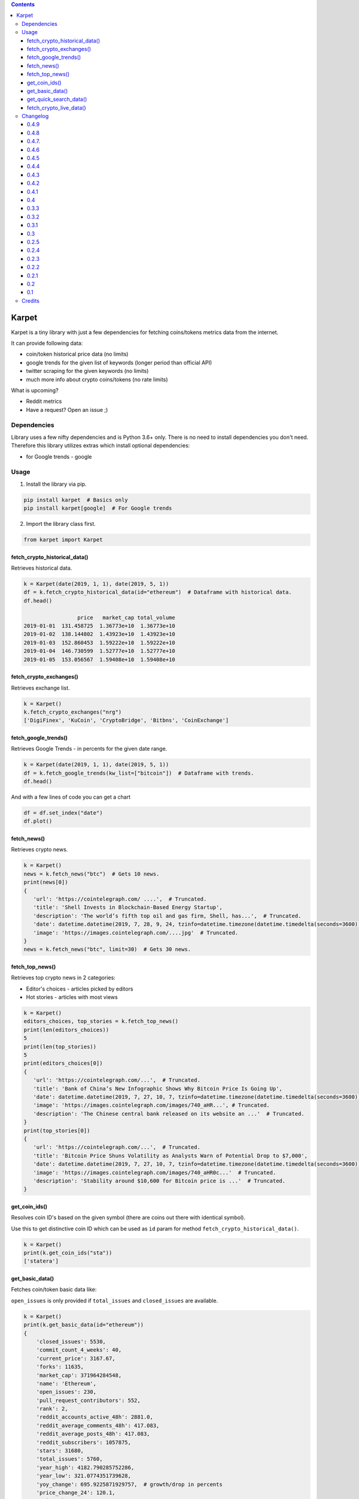 .. image:: https://raw.githubusercontent.com/im-n1/karpet/master/assets/logo.png
   :align: center

.. image:: https://img.shields.io/pypi/v/karpet.svg?color=0c7dbe
   :alt: PyPI

.. image:: https://img.shields.io/pypi/l/karpet.svg?color=0c7dbe
   :alt: PyPI - License

.. image:: https://img.shields.io/pypi/dm/karpet.svg?color=0c7dbe
   :alt: PyPI - Downloads

.. contents::

Karpet
======
Karpet is a tiny library with just a few dependencies
for fetching coins/tokens metrics data from the internet.

It can provide following data:

* coin/token historical price data (no limits)
* google trends for the given list of keywords (longer period than official API)
* twitter scraping for the given keywords (no limits)
* much more info about crypto coins/tokens (no rate limits)

What is upcoming?

* Reddit metrics
* Have a request? Open an issue ;)

Dependencies
------------
Library uses a few nifty dependencies and is Python 3.6+ only. There is no
need to install dependencies you don't need. Therefore this library utilizes
extras which install optional dependencies:

* for Google trends - google

Usage
-----
1. Install the library via pip.

.. code-block:: bash

   pip install karpet  # Basics only
   pip install karpet[google]  # For Google trends

2. Import the library class first.

.. code-block:: python

    from karpet import Karpet

fetch_crypto_historical_data()
~~~~~~~~~~~~~~~~~~~~~~~~~~~~~~
Retrieves historical data.

.. code-block:: python

    k = Karpet(date(2019, 1, 1), date(2019, 5, 1))
    df = k.fetch_crypto_historical_data(id="ethereum")  # Dataframe with historical data.
    df.head()

                     price   market_cap total_volume
    2019-01-01  131.458725  1.36773e+10  1.36773e+10
    2019-01-02  138.144802  1.43923e+10  1.43923e+10
    2019-01-03  152.860453  1.59222e+10  1.59222e+10
    2019-01-04  146.730599  1.52777e+10  1.52777e+10
    2019-01-05  153.056567  1.59408e+10  1.59408e+10


fetch_crypto_exchanges()
~~~~~~~~~~~~~~~~~~~~~~~~
Retrieves exchange list.

.. code-block:: python

    k = Karpet()
    k.fetch_crypto_exchanges("nrg")
    ['DigiFinex', 'KuCoin', 'CryptoBridge', 'Bitbns', 'CoinExchange']

fetch_google_trends()
~~~~~~~~~~~~~~~~~~~~~
Retrieves Google Trends - in percents for the given date range.

.. code-block:: python

    k = Karpet(date(2019, 1, 1), date(2019, 5, 1))
    df = k.fetch_google_trends(kw_list=["bitcoin"])  # Dataframe with trends.
    df.head()

.. image:: https://raw.githubusercontent.com/im-n1/karpet/master/assets/google_trends.png

And with a few lines of code you can get a chart

.. code-block:: python

   df = df.set_index("date")
   df.plot()

.. image:: https://raw.githubusercontent.com/im-n1/karpet/master/assets/trends_chart.png

fetch_news()
~~~~~~~~~~~~
Retrieves crypto news.

.. code-block:: python

   k = Karpet()
   news = k.fetch_news("btc")  # Gets 10 news.
   print(news[0])
   {
      'url': 'https://cointelegraph.com/ ....',  # Truncated.
      'title': 'Shell Invests in Blockchain-Based Energy Startup',
      'description': 'The world’s fifth top oil and gas firm, Shell, has...',  # Truncated.
      'date': datetime.datetime(2019, 7, 28, 9, 24, tzinfo=datetime.timezone(datetime.timedelta(seconds=3600)))
      'image': 'https://images.cointelegraph.com/....jpg'  # Truncated.
   }
   news = k.fetch_news("btc", limit=30)  # Gets 30 news.

fetch_top_news()
~~~~~~~~~~~~~~~~
Retrieves top crypto news in 2 categories:

* Editor's choices - articles picked by editors
* Hot stories - articles with most views

.. code-block:: python

   k = Karpet()
   editors_choices, top_stories = k.fetch_top_news()
   print(len(editors_choices))
   5
   print(len(top_stories))
   5
   print(editors_choices[0])
   {
      'url': 'https://cointelegraph.com/...',  # Truncated.
      'title': 'Bank of China’s New Infographic Shows Why Bitcoin Price Is Going Up',
      'date': datetime.datetime(2019, 7, 27, 10, 7, tzinfo=datetime.timezone(datetime.timedelta(seconds=3600))),
      'image': 'https://images.cointelegraph.com/images/740_aHR...', # Truncated.
      'description': 'The Chinese central bank released on its website an ...'  # Truncated.
   }
   print(top_stories[0])
   {
      'url': 'https://cointelegraph.com/...',  # Truncated.
      'title': 'Bitcoin Price Shuns Volatility as Analysts Warn of Potential Drop to $7,000',
      'date': datetime.datetime(2019, 7, 27, 10, 7, tzinfo=datetime.timezone(datetime.timedelta(seconds=3600))),
      'image': 'https://images.cointelegraph.com/images/740_aHR0c...'  # Truncated.
      'description': 'Stability around $10,600 for Bitcoin price is ...'  # Truncated.
   }

get_coin_ids()
~~~~~~~~~~~~~~
Resolves coin ID's based on the given symbol (there are coins out there with identical symbol).

Use this to get distinctive coin ID which can be used as ``id`` param for
method ``fetch_crypto_historical_data()``.

.. code-block:: python

    k = Karpet()
    print(k.get_coin_ids("sta"))
    ['statera']


get_basic_data()
~~~~~~~~~~~~~~~~
Fetches coin/token basic data like:

``open_issues`` is only provided if ``total_issues`` and ``closed_issues`` are
available.

.. code-block:: python

    k = Karpet()
    print(k.get_basic_data(id="ethereum"))
    {
        'closed_issues': 5530,
        'commit_count_4_weeks': 40,
        'current_price': 3167.67,
        'forks': 11635,
        'market_cap': 371964284548,
        'name': 'Ethereum',
        'open_issues': 230,
        'pull_request_contributors': 552,
        'rank': 2,
        'reddit_accounts_active_48h': 2881.0,
        'reddit_average_comments_48h': 417.083,
        'reddit_average_posts_48h': 417.083,
        'reddit_subscribers': 1057875,
        'stars': 31680,
        'total_issues': 5760,
        'year_high': 4182.790285752286,
        'year_low': 321.0774351739628,
        'yoy_change': 695.9225871929757,  # growth/drop in percents
        'price_change_24': 120.1,
        'price_change_24_percents': 1.23
    }

get_quick_search_data()
~~~~~~~~~~~~~~~~~~~~~~~
Lists all coins/tokes with some basic info.

.. code-block:: python

    k = Karpet()
    print(k.get_quick_search_data()[0])
    {
        "name": "Bitcoin",
        "symbol": "BTC",
        "rank": 1,
        "slug": "bitcoin",
        "tokens": [
            "Bitcoin",
            "bitcoin",
            "BTC"
        ],
        "id": 1,
    }

fetch_crypto_live_data()
~~~~~~~~~~~~~~~~~~~~~~~~
Retrieves live market data.

.. code-block:: python

    k = Karpet()
    df = k.fetch_crypto_live_data(id="ethereum")  # Dataframe with live data.
    df.head()

                            open     high      low    close
    2023-01-16 20:00:00  1593.01  1595.05  1593.01  1594.28
    2023-01-16 20:30:00  1593.37  1593.37  1589.03  1589.35
    2023-01-16 21:00:00  1592.68  1593.66  1584.71  1587.87
    2023-01-16 21:30:00  1587.28  1587.28  1583.13  1583.13
    2023-01-16 22:00:00  1573.99  1580.11  1573.99  1579.97

Changelog
---------

0.4.9
~~~~~
- new retry policy

0.4.8
~~~~~
- new ``fetch_crypto_live_data()``

0.4.7.
~~~~~~
- dependencies updated
- news with non UTF-8 chars handled and dropped
- fixed code formatting

0.4.6
~~~~~
- new ``price_change_24`` and ``price_change_24_percents`` properties for ``get_basic_data()``
- new ``get_quick_search_data()``

0.4.5
~~~~~
- fixed dependencies

0.4.4
~~~~~
- removed obsolete parts of the code and some dependencies

0.4.3
~~~~~
- fixed ``get_basic_data()`` method (different data source)
- new property in ``get_basic_data()`` return dict - ``rank``
- tests enhanced

0.4.2
~~~~~
- fixed minor bugs

0.4.1
~~~~~
- new data in ``get_basic_data()`` method - ``year_low``, ``year_high``, ``yoy_change``

0.4
~~~
- new method ``get_basic_data()``

0.3.3
~~~~~
- removed twitter integration - twitterscraper library is not up to date
- fixed news fetching


0.3.2
~~~~~
- new method ``get_coin_ids()``
- method ``fetch_crypto_historical_data()`` has ``id`` param now

0.3.1
~~~~~
- migrated to coingecko.com API (no API key needed anymore)

0.3
~~~
- migrated to cryptocompare.com API (you need an API key now)
- requirements are now managed by Poetry

0.2.5
~~~~~
- added ``fetch_top_news()`` method for top crypto news separated in 2 categories

0.2.4
~~~~~
- ``fetch_news()`` adds new "description" item and renames "image_url" to "image"
- all ``fetch_news()`` item properties are now presented even if they are ``None``

0.2.3
~~~~~
- simplified import from ``from karpet.karpet import Karpet`` to ``from karpet import Karpet``

0.2.2
~~~~~
- added ``fetch_news()`` method for retrieving crypto news

0.2.1
~~~~~
- added ``fetch_exchanges()`` method for retrieving symbol exchange list
- removed obsolete library dependency

0.2
~~~
- twitter scraping added

0.1
~~~
- initial release

Credits
-------
This is my personal library I use in my long-term project. I can pretty much guarantee it will
live for a long time then. I will add new features over time and I more than welcome any
help or bug reports. Feel free to open an issue or merge request.

The code is is licensed under MIT license.
